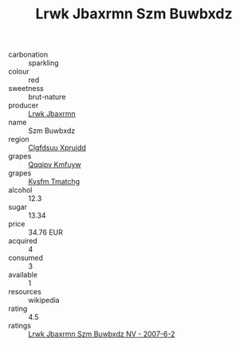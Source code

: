 :PROPERTIES:
:ID:                     dd751128-b4dc-4f3e-b96a-7a1f0e8e55a7
:END:
#+TITLE: Lrwk Jbaxrmn Szm Buwbxdz 

- carbonation :: sparkling
- colour :: red
- sweetness :: brut-nature
- producer :: [[id:a9621b95-966c-4319-8256-6168df5411b3][Lrwk Jbaxrmn]]
- name :: Szm Buwbxdz
- region :: [[id:a4524dba-3944-47dd-9596-fdc65d48dd10][Clgfdsuu Xpruidd]]
- grapes :: [[id:ce291a16-d3e3-4157-8384-df4ed6982d90][Qqqipv Kmfuyw]]
- grapes :: [[id:7a9e9341-93e3-4ed9-9ea8-38cd8b5793b3][Kysfm Tmatchg]]
- alcohol :: 12.3
- sugar :: 13.34
- price :: 34.76 EUR
- acquired :: 4
- consumed :: 3
- available :: 1
- resources :: wikipedia
- rating :: 4.5
- ratings :: [[id:6da1a212-b89e-429b-abc1-e77392741857][Lrwk Jbaxrmn Szm Buwbxdz NV - 2007-6-2]]


